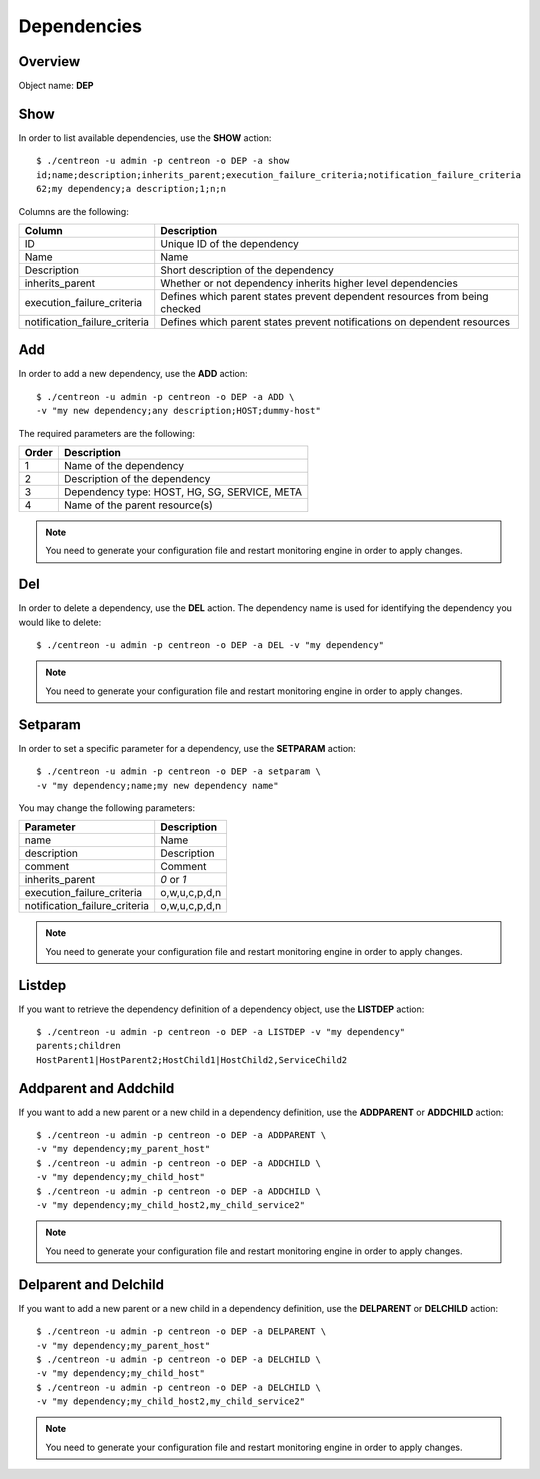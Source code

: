 ============
Dependencies
============

Overview
--------

Object name: **DEP**

Show
----

In order to list available dependencies, use the **SHOW** action::

  $ ./centreon -u admin -p centreon -o DEP -a show
  id;name;description;inherits_parent;execution_failure_criteria;notification_failure_criteria
  62;my dependency;a description;1;n;n

Columns are the following:

================================= ===========================================================================
Column	                          Description
================================= ===========================================================================
ID	                              Unique ID of the dependency

Name	                          Name

Description	                      Short description of the dependency

inherits_parent					  Whether or not dependency inherits higher level dependencies

execution_failure_criteria        Defines which parent states prevent dependent resources from being checked

notification_failure_criteria     Defines which parent states prevent notifications on dependent resources
================================= ===========================================================================


Add
---

In order to add a new dependency, use the **ADD** action::

  $ ./centreon -u admin -p centreon -o DEP -a ADD \
  -v "my new dependency;any description;HOST;dummy-host" 


The required parameters are the following:

========= ============================================
Order     Description
========= ============================================
1         Name of the dependency

2         Description of the dependency

3         Dependency type: HOST, HG, SG, SERVICE, META

4         Name of the parent resource(s)
========= ============================================

.. note::
  You need to generate your configuration file and restart monitoring engine in order to apply changes.


Del
---

In order to delete a dependency, use the **DEL** action. The dependency name is used for identifying the dependency you would like to delete::

  $ ./centreon -u admin -p centreon -o DEP -a DEL -v "my dependency" 

.. note::
  You need to generate your configuration file and restart monitoring engine in order to apply changes.


Setparam
--------

In order to set a specific parameter for a dependency, use the **SETPARAM** action::

  $ ./centreon -u admin -p centreon -o DEP -a setparam \
  -v "my dependency;name;my new dependency name" 

You may change the following parameters:

============================== =============================
Parameter	                   Description
============================== =============================
name	                       Name

description	                   Description

comment	                       Comment

inherits_parent	               *0* or *1*

execution_failure_criteria     o,w,u,c,p,d,n

notification_failure_criteria  o,w,u,c,p,d,n
============================== =============================

.. note::
  You need to generate your configuration file and restart monitoring engine in order to apply changes.

Listdep
-------

If you want to retrieve the dependency definition of a dependency object, use the **LISTDEP** action::

  $ ./centreon -u admin -p centreon -o DEP -a LISTDEP -v "my dependency" 
  parents;children
  HostParent1|HostParent2;HostChild1|HostChild2,ServiceChild2


Addparent and Addchild
----------------------

If you want to add a new parent or a new child in a dependency definition, use the **ADDPARENT** or **ADDCHILD** action::

  $ ./centreon -u admin -p centreon -o DEP -a ADDPARENT \
  -v "my dependency;my_parent_host" 
  $ ./centreon -u admin -p centreon -o DEP -a ADDCHILD \
  -v "my dependency;my_child_host" 
  $ ./centreon -u admin -p centreon -o DEP -a ADDCHILD \
  -v "my dependency;my_child_host2,my_child_service2" 

.. note::
  You need to generate your configuration file and restart monitoring engine in order to apply changes.


Delparent and Delchild
----------------------

If you want to add a new parent or a new child in a dependency definition, use the **DELPARENT** or **DELCHILD** action::

  $ ./centreon -u admin -p centreon -o DEP -a DELPARENT \
  -v "my dependency;my_parent_host" 
  $ ./centreon -u admin -p centreon -o DEP -a DELCHILD \
  -v "my dependency;my_child_host" 
  $ ./centreon -u admin -p centreon -o DEP -a DELCHILD \
  -v "my dependency;my_child_host2,my_child_service2" 

.. note::
  You need to generate your configuration file and restart monitoring engine in order to apply changes.

